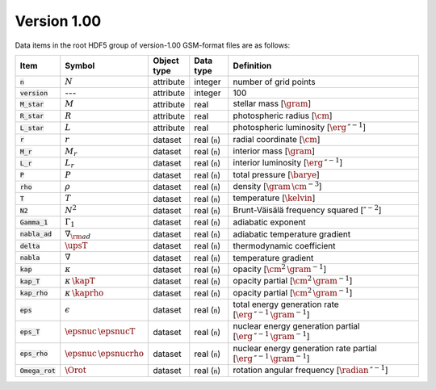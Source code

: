 Version 1.00
------------

Data items in the root HDF5 group of version-1.00 GSM-format files are as follows:

.. list-table::
   :widths: 10 10 10 10 60
   :header-rows: 1

   * - Item
     - Symbol
     - Object type
     - Data type
     - Definition
   * - :code:`n`
     - :math:`N`
     - attribute
     - integer
     - number of grid points
   * - :code:`version`
     - ---
     - attribute
     - integer
     - 100
   * - :code:`M_star`
     - :math:`M`
     - attribute
     - real
     - stellar mass [:math:`\gram`]
   * - :code:`R_star`
     - :math:`R`
     - attribute
     - real
     - photospheric radius [:math:`\cm`]
   * - :code:`L_star`
     - :math:`L`
     - attribute
     - real
     - photospheric luminosity [:math:`\erg\,\second^{-1}`]
   * - :code:`r`
     - :math:`r`
     - dataset
     - real (:code:`n`)
     - radial coordinate [:math:`\cm`]
   * - :code:`M_r`
     - :math:`M_r`
     - dataset
     - real (:code:`n`)
     - interior mass [:math:`\gram`]
   * - :code:`L_r`
     - :math:`L_{r}`
     - dataset
     - real (:code:`n`)
     - interior luminosity [:math:`\erg\,\second^{-1}`]
   * - :code:`P`
     - :math:`P`
     - dataset
     - real (:code:`n`)
     - total pressure [:math:`\barye`]
   * - :code:`rho`
     - :math:`\rho`
     - dataset
     - real (:code:`n`)
     - density [:math:`\gram\,\cm^{-3}`]
   * - :code:`T`
     - :math:`T`
     - dataset
     - real (:code:`n`)
     - temperature [:math:`\kelvin`]
   * - :code:`N2`
     - :math:`N^{2}`
     - dataset
     - real (:code:`n`)
     - Brunt-Väisälä frequency squared [:math:`\second^{-2}`]
   * - :code:`Gamma_1`
     - :math:`\Gamma_{1}`
     - dataset
     - real (:code:`n`)
     - adiabatic exponent
   * - :code:`nabla_ad`
     - :math:`\nabla_{\rm ad}`
     - dataset
     - real (:code:`n`)
     - adiabatic temperature gradient
   * - :code:`delta`
     - :math:`\upsT`
     - dataset
     - real (:code:`n`)
     - thermodynamic coefficient
   * - :code:`nabla`
     - :math:`\nabla`
     - dataset
     - real (:code:`n`)
     - temperature gradient
   * - :code:`kap`
     - :math:`\kappa`
     - dataset
     - real (:code:`n`)
     - opacity [:math:`\cm^{2}\,\gram^{-1}`]
   * - :code:`kap_T`
     - :math:`\kappa\,\kapT`
     - dataset
     - real (:code:`n`)
     - opacity partial [:math:`\cm^{2}\,\gram^{-1}`]
   * - :code:`kap_rho`
     - :math:`\kappa\,\kaprho`
     - dataset
     - real (:code:`n`)
     - opacity partial [:math:`\cm^{2}\,\gram^{-1}`]
   * - :code:`eps`
     - :math:`\epsilon`
     - dataset
     - real (:code:`n`)
     - total energy generation rate [:math:`\erg\,\second^{-1}\,\gram^{-1}`]
   * - :code:`eps_T`
     - :math:`\epsnuc\,\epsnucT`
     - dataset
     - real (:code:`n`)
     - nuclear energy generation partial [:math:`\erg\,\second^{-1}\,\gram^{-1}`]
   * - :code:`eps_rho`
     - :math:`\epsnuc\,\epsnucrho`
     - dataset
     - real (:code:`n`)
     - nuclear energy generation rate partial [:math:`\erg\,\second^{-1}\,\gram^{-1}`]
   * - :code:`Omega_rot`
     - :math:`\Orot`
     - dataset
     - real (:code:`n`)
     - rotation angular frequency [:math:`\radian\,\second^{-1}`]
